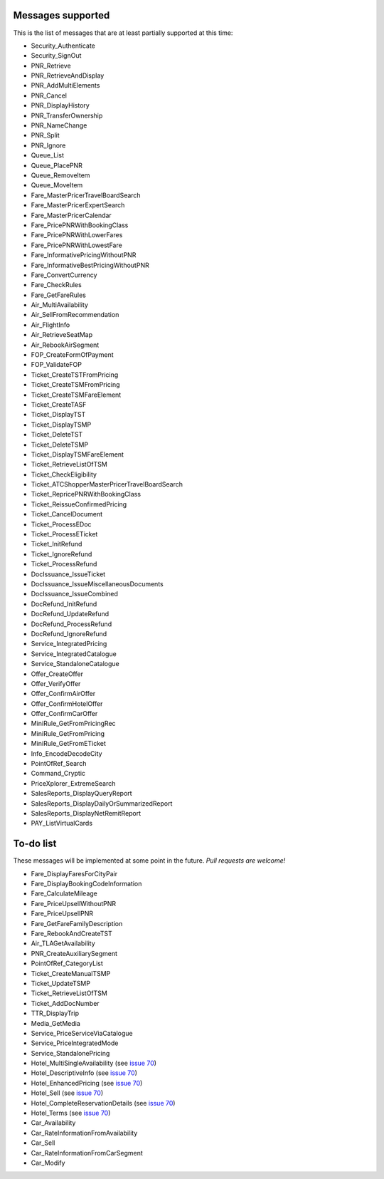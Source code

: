 ******************
Messages supported
******************

This is the list of messages that are at least partially supported at this time:

- Security_Authenticate
- Security_SignOut
- PNR_Retrieve
- PNR_RetrieveAndDisplay
- PNR_AddMultiElements
- PNR_Cancel
- PNR_DisplayHistory
- PNR_TransferOwnership
- PNR_NameChange
- PNR_Split
- PNR_Ignore
- Queue_List
- Queue_PlacePNR
- Queue_RemoveItem
- Queue_MoveItem
- Fare_MasterPricerTravelBoardSearch
- Fare_MasterPricerExpertSearch
- Fare_MasterPricerCalendar
- Fare_PricePNRWithBookingClass
- Fare_PricePNRWithLowerFares
- Fare_PricePNRWithLowestFare
- Fare_InformativePricingWithoutPNR
- Fare_InformativeBestPricingWithoutPNR
- Fare_ConvertCurrency
- Fare_CheckRules
- Fare_GetFareRules
- Air_MultiAvailability
- Air_SellFromRecommendation
- Air_FlightInfo
- Air_RetrieveSeatMap
- Air_RebookAirSegment
- FOP_CreateFormOfPayment
- FOP_ValidateFOP
- Ticket_CreateTSTFromPricing
- Ticket_CreateTSMFromPricing
- Ticket_CreateTSMFareElement
- Ticket_CreateTASF
- Ticket_DisplayTST
- Ticket_DisplayTSMP
- Ticket_DeleteTST
- Ticket_DeleteTSMP
- Ticket_DisplayTSMFareElement
- Ticket_RetrieveListOfTSM
- Ticket_CheckEligibility
- Ticket_ATCShopperMasterPricerTravelBoardSearch
- Ticket_RepricePNRWithBookingClass
- Ticket_ReissueConfirmedPricing
- Ticket_CancelDocument
- Ticket_ProcessEDoc
- Ticket_ProcessETicket
- Ticket_InitRefund
- Ticket_IgnoreRefund
- Ticket_ProcessRefund
- DocIssuance_IssueTicket
- DocIssuance_IssueMiscellaneousDocuments
- DocIssuance_IssueCombined
- DocRefund_InitRefund
- DocRefund_UpdateRefund
- DocRefund_ProcessRefund
- DocRefund_IgnoreRefund
- Service_IntegratedPricing
- Service_IntegratedCatalogue
- Service_StandaloneCatalogue
- Offer_CreateOffer
- Offer_VerifyOffer
- Offer_ConfirmAirOffer
- Offer_ConfirmHotelOffer
- Offer_ConfirmCarOffer
- MiniRule_GetFromPricingRec
- MiniRule_GetFromPricing
- MiniRule_GetFromETicket
- Info_EncodeDecodeCity
- PointOfRef_Search
- Command_Cryptic
- PriceXplorer_ExtremeSearch
- SalesReports_DisplayQueryReport
- SalesReports_DisplayDailyOrSummarizedReport
- SalesReports_DisplayNetRemitReport
- PAY_ListVirtualCards

**********
To-do list
**********

These messages will be implemented at some point in the future. *Pull requests are welcome!*

- Fare_DisplayFaresForCityPair
- Fare_DisplayBookingCodeInformation
- Fare_CalculateMileage
- Fare_PriceUpsellWithoutPNR
- Fare_PriceUpsellPNR
- Fare_GetFareFamilyDescription
- Fare_RebookAndCreateTST
- Air_TLAGetAvailability
- PNR_CreateAuxiliarySegment
- PointOfRef_CategoryList
- Ticket_CreateManualTSMP
- Ticket_UpdateTSMP
- Ticket_RetrieveListOfTSM
- Ticket_AddDocNumber
- TTR_DisplayTrip
- Media_GetMedia
- Service_PriceServiceViaCatalogue
- Service_PriceIntegratedMode
- Service_StandalonePricing
- Hotel_MultiSingleAvailability (see `issue 70 <https://github.com/amabnl/amadeus-ws-client/issues/70>`_)
- Hotel_DescriptiveInfo (see `issue 70 <https://github.com/amabnl/amadeus-ws-client/issues/70>`_)
- Hotel_EnhancedPricing (see `issue 70 <https://github.com/amabnl/amadeus-ws-client/issues/70>`_)
- Hotel_Sell (see `issue 70 <https://github.com/amabnl/amadeus-ws-client/issues/70>`_)
- Hotel_CompleteReservationDetails (see `issue 70 <https://github.com/amabnl/amadeus-ws-client/issues/70>`_)
- Hotel_Terms (see `issue 70 <https://github.com/amabnl/amadeus-ws-client/issues/70>`_)
- Car_Availability
- Car_RateInformationFromAvailability
- Car_Sell
- Car_RateInformationFromCarSegment
- Car_Modify

